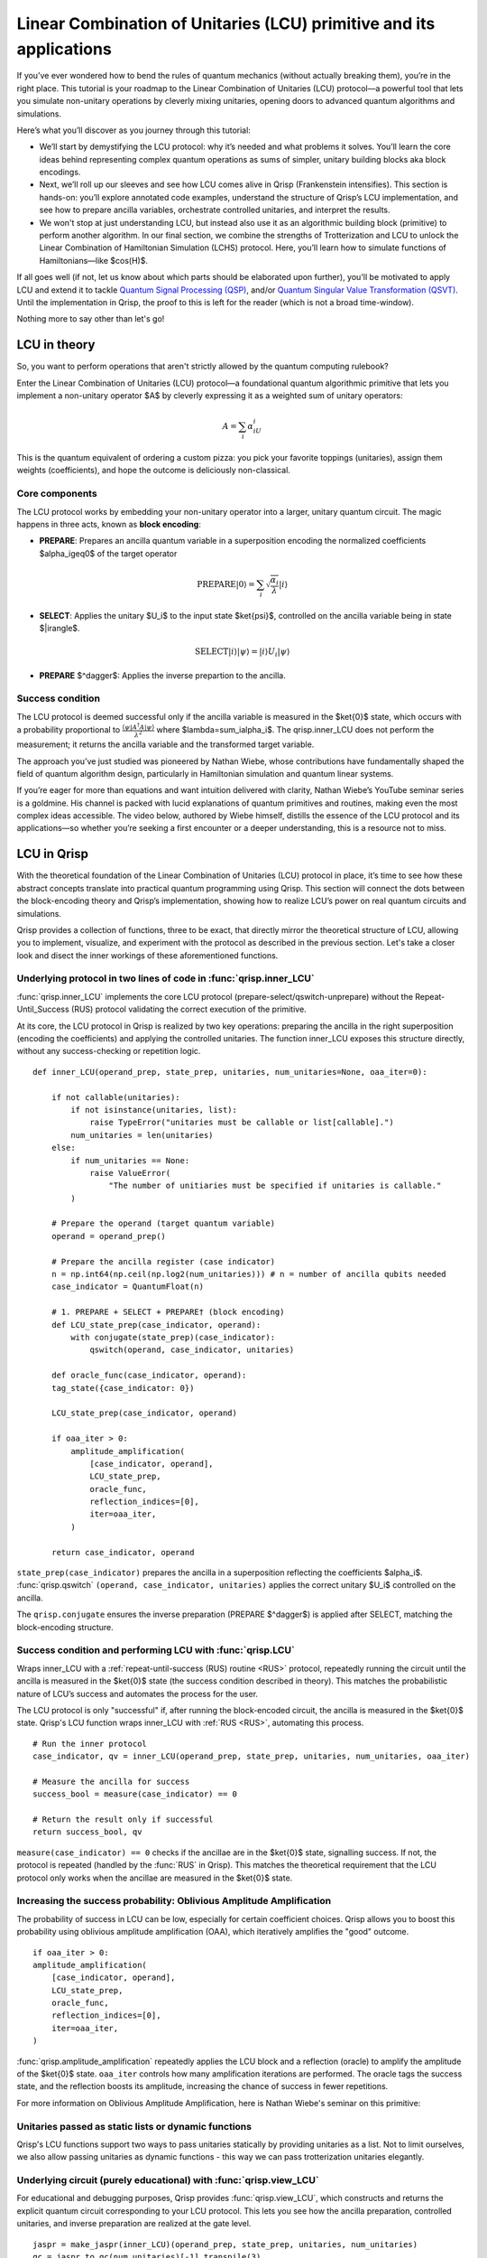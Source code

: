 .. _LCU_tutorial:

Linear Combination of Unitaries (LCU) primitive and its applications
====================================================================

If you’ve ever wondered how to bend the rules of quantum mechanics (without actually breaking them), you’re in the right place. This tutorial is your roadmap to the Linear Combination of Unitaries (LCU) protocol—a powerful tool that lets you simulate non-unitary operations by cleverly mixing unitaries, opening doors to advanced quantum algorithms and simulations.

Here’s what you’ll discover as you journey through this tutorial:

- We’ll start by demystifying the LCU protocol: why it’s needed and what problems it solves. You’ll learn the core ideas behind representing complex quantum operations as sums of simpler, unitary building blocks aka block encodings.

- Next, we’ll roll up our sleeves and see how LCU comes alive in Qrisp (Frankenstein intensifies). This section is hands-on: you’ll explore annotated code examples, understand the structure of Qrisp’s LCU implementation, and see how to prepare ancilla variables, orchestrate controlled unitaries, and interpret the results.

- We won't stop at just understanding LCU, but instead also use it as an algorithmic building block (primitive) to perform another algorithm. In our final section, we combine the strengths of Trotterization and LCU to unlock the Linear Combination of Hamiltonian Simulation (LCHS) protocol. Here, you’ll learn how to simulate functions of Hamiltonians—like $\cos(H)$.

If all goes well (if not, let us know about which parts should be elaborated upon further), you'll be motivated to apply LCU and extend it to tackle `Quantum Signal
Processing (QSP) <https://journals.aps.org/prxquantum/abstract/10.1103/PRXQuantum.5.020368>`_, and/or `Quantum Singular Value Transformation (QSVT) <https://dl.acm.org/doi/abs/10.1145/3313276.3316366>`_. Until the implementation in Qrisp, the proof to this is left for the reader (which is not a broad time-window).

Nothing more to say other than let's go!


LCU in theory
-------------

So, you want to perform operations that aren't strictly allowed by the quantum computing rulebook?

Enter the Linear Combination of Unitaries (LCU) protocol—a foundational quantum algorithmic primitive that lets you implement a non-unitary operator $A$ by cleverly expressing it as a weighted sum of unitary operators: 

.. math::
    A=\sum_i\alpha_iU_i

This is the quantum equivalent of ordering a custom pizza: you pick your favorite toppings (unitaries), assign them weights (coefficients), and hope the outcome is deliciously non-classical.

Core components
^^^^^^^^^^^^^^^

The LCU protocol works by embedding your non-unitary operator into a larger, unitary quantum circuit. The magic happens in three acts, known as **block encoding**:

- **PREPARE**: Prepares an ancilla quantum variable in a superposition encoding the normalized coefficients $\alpha_i\geq0$ of the target operator

.. math ::

        \mathrm{PREPARE}|0\rangle=\sum_i\sqrt{\frac{\alpha_i}{\lambda}}|i\rangle

- **SELECT**: Applies the unitary $U_i$ to the input state $\ket{\psi}$, controlled on the ancilla variable being in state $|i\rangle$.

.. math ::

    \mathrm{SELECT}|i\rangle|\psi\rangle=|i\rangle U_i|\psi\rangle

- **PREPARE** $^\dagger$: Applies the inverse prepartion to the ancilla.

.. image:: LCU.png

Success condition
^^^^^^^^^^^^^^^^^

The LCU protocol is deemed successful only if the ancilla variable is measured in the $\ket{0}$ state, which occurs with a probability proportional to :math:`\frac{\langle\psi|A^{\dagger}A|\psi\rangle}{\lambda^2}` where $\lambda=\sum_i\alpha_i$.
The qrisp.inner_LCU does not perform the measurement; it returns the ancilla variable and the transformed target variable.

The approach you’ve just studied was pioneered by Nathan Wiebe, whose contributions have fundamentally shaped the field of quantum algorithm design, particularly in Hamiltonian simulation and quantum linear systems.

If you’re eager for more than equations and want intuition delivered with clarity, Nathan Wiebe’s YouTube seminar series is a goldmine. His channel is packed with lucid explanations of quantum primitives and routines, making even the most complex ideas accessible. The video below, authored by Wiebe himself, distills the essence of the LCU protocol and its applications—so whether you’re seeking a first encounter or a deeper understanding, this is a resource not to miss.

.. youtube:: irMKrOIrHP4

LCU in Qrisp
------------

With the theoretical foundation of the Linear Combination of Unitaries (LCU) protocol in place, it’s time to see how these abstract concepts translate into practical quantum programming using Qrisp. This section will connect the dots between the block-encoding theory and Qrisp’s implementation, showing how to realize LCU’s power on real quantum circuits and simulations.

Qrisp provides a collection of functions, three to be exact, that directly mirror the theoretical structure of LCU, allowing you to implement, visualize, and experiment with the protocol as described in the previous section. Let's take a closer look and disect the inner workings of these aforementioned functions.

Underlying protocol in two lines of code in :func:`qrisp.inner_LCU`
^^^^^^^^^^^^^^^^^^^^^^^^^^^^^^^^^^^^^^^^^^^^^^^^^^^^^^^^^^^^^^^^^^^

:func:`qrisp.inner_LCU` implements the core LCU protocol (prepare-select/qswitch-unprepare) without the Repeat-Until_Success (RUS) protocol validating the correct execution of the primitive.

At its core, the LCU protocol in Qrisp is realized by two key operations: preparing the ancilla in the right superposition (encoding the coefficients) and applying the controlled unitaries. The function inner_LCU exposes this structure directly, without any success-checking or repetition logic.

::

    def inner_LCU(operand_prep, state_prep, unitaries, num_unitaries=None, oaa_iter=0):

        if not callable(unitaries):
            if not isinstance(unitaries, list):
                raise TypeError("unitaries must be callable or list[callable].")
            num_unitaries = len(unitaries)
        else:
            if num_unitaries == None:
                raise ValueError(
                    "The number of unitiaries must be specified if unitaries is callable."
            )

        # Prepare the operand (target quantum variable)
        operand = operand_prep()

        # Prepare the ancilla register (case indicator)
        n = np.int64(np.ceil(np.log2(num_unitaries))) # n = number of ancilla qubits needed
        case_indicator = QuantumFloat(n)  

        # 1. PREPARE + SELECT + PREPARE† (block encoding)
        def LCU_state_prep(case_indicator, operand):
            with conjugate(state_prep)(case_indicator):
                qswitch(operand, case_indicator, unitaries)

        def oracle_func(case_indicator, operand):
        tag_state({case_indicator: 0})

        LCU_state_prep(case_indicator, operand)

        if oaa_iter > 0:
            amplitude_amplification(
                [case_indicator, operand],
                LCU_state_prep,
                oracle_func,
                reflection_indices=[0],
                iter=oaa_iter,
            )

        return case_indicator, operand

``state_prep(case_indicator)`` prepares the ancilla in a superposition reflecting the coefficients $\alpha_i$. :func:`qrisp.qswitch` ``(operand, case_indicator, unitaries)`` applies the correct unitary $U_i$ controlled on the ancilla.

The ``qrisp.conjugate`` ensures the inverse preparation (PREPARE $^\dagger$) is applied after SELECT, matching the block-encoding structure.

Success condition and performing LCU with :func:`qrisp.LCU`
^^^^^^^^^^^^^^^^^^^^^^^^^^^^^^^^^^^^^^^^^^^^^^^^^^^^^^^^^^^
Wraps inner_LCU with a :ref:`repeat-until-success (RUS) routine <RUS>` protocol, repeatedly running the circuit until the ancilla is measured in the $\ket{0}$ state (the success condition described in theory). This matches the probabilistic nature of LCU’s success and automates the process for the user.

The LCU protocol is only "successful" if, after running the block-encoded circuit, the ancilla is measured in the $\ket{0}$ state. Qrisp's LCU function wraps inner_LCU with :ref:`RUS <RUS>`, automating this process.

:: 

    # Run the inner protocol
    case_indicator, qv = inner_LCU(operand_prep, state_prep, unitaries, num_unitaries, oaa_iter)

    # Measure the ancilla for success
    success_bool = measure(case_indicator) == 0

    # Return the result only if successful
    return success_bool, qv

``measure(case_indicator) == 0`` checks if the ancillae are in the $\ket{0}$ state, signalling success. If not, the protocol is repeated (handled by the :func:`RUS` in Qrisp). This matches the theoretical requirement that the LCU protocol only works when the ancillae are measured in the $\ket{0}$ state.

Increasing the success probability: Oblivious Amplitude Amplification
^^^^^^^^^^^^^^^^^^^^^^^^^^^^^^^^^^^^^^^^^^^^^^^^^^^^^^^^^^^^^^^^^^^^^
The probability of success in LCU can be low, especially for certain coefficient choices. Qrisp allows you to boost this probability using oblivious amplitude amplification (OAA), which iteratively amplifies the "good" outcome.

::

    if oaa_iter > 0:
    amplitude_amplification(
        [case_indicator, operand],
        LCU_state_prep,
        oracle_func,
        reflection_indices=[0],
        iter=oaa_iter,
    )

:func:`qrisp.amplitude_amplification` repeatedly applies the LCU block and a reflection (oracle) to amplify the amplitude of the $\ket{0}$ state. ``oaa_iter`` controls how many amplification iterations are performed. The oracle tags the success state, and the reflection boosts its amplitude, increasing the chance of success in fewer repetitions.

For more information on Oblivious Amplitude Amplification, here is Nathan Wiebe's seminar on this primitive:

.. youtube:: FmZcj7O4U2w

Unitaries passed as static lists or dynamic functions
^^^^^^^^^^^^^^^^^^^^^^^^^^^^^^^^^^^^^^^^^^^^^^^^^^^^^

Qrisp's LCU functions support two ways to pass unitaries statically by providing unitaries as a list. Not to limit ourselves, we also allow passing unitaries as dynamic functions - this way we can pass trotterization unitaries elegantly.



Underlying circuit (purely educational) with :func:`qrisp.view_LCU`
^^^^^^^^^^^^^^^^^^^^^^^^^^^^^^^^^^^^^^^^^^^^^^^^^^^^^^^^^^^^^^^^^^^

For educational and debugging purposes, Qrisp provides :func:`qrisp.view_LCU`, which constructs and returns the explicit quantum circuit corresponding to your LCU protocol. This lets you see how the ancilla preparation, controlled unitaries, and inverse preparation are realized at the gate level.

::

    jaspr = make_jaspr(inner_LCU)(operand_prep, state_prep, unitaries, num_unitaries)
    qc = jaspr.to_qc(num_unitaries)[-1].transpile(3)
    return qc

``make_jaspr(inner_LCU)`` wraps the protocol for circuit extraction. ``to_qc`` converts the protocol to a quantum circuit object. ``.transpile(3)`` optimizes and formats the circuit for visualiyation. Printing ``qc`` reveals the gate sequence showing PREPARE, qswitch, and PREPARE$^\dagger$ as described in theory.

Trotterization + LCU = LCHS
---------------------------